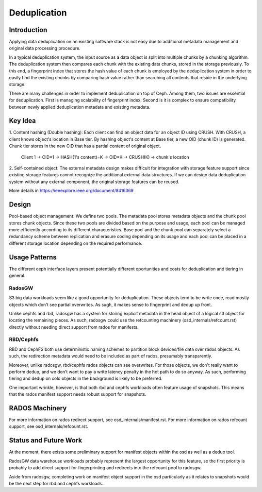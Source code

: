 ===============
 Deduplication
===============


Introduction
============

Applying data deduplication on an existing software stack is not easy 
due to additional metadata management and original data processing 
procedure. 

In a typical deduplication system, the input source as a data
object is split into multiple chunks by a chunking algorithm.
The deduplication system then compares each chunk with
the existing data chunks, stored in the storage previously.
To this end, a fingerprint index that stores the hash value
of each chunk is employed by the deduplication system
in order to easily find the existing chunks by comparing
hash value rather than searching all contents that reside in
the underlying storage.

There are many challenges in order to implement deduplication on top
of Ceph. Among them, two issues are essential for deduplication.
First is managing scalability of fingerprint index; Second is
it is complex to ensure compatibility between newly applied
deduplication metadata and existing metadata.

Key Idea
========
1. Content hashing (Double hashing): Each client can find an object data 
for an object ID using CRUSH. With CRUSH, a client knows object's location
in Base tier. 
By hashing object's content at Base tier, a new OID (chunk ID) is generated.
Chunk tier stores in the new OID that has a partial content of original object.

 Client 1 -> OID=1 -> HASH(1's content)=K -> OID=K -> 
 CRUSH(K) -> chunk's location


2. Self-contained object: The external metadata design
makes difficult for integration with storage feature support
since existing storage features cannot recognize the
additional external data structures. If we can design data
deduplication system without any external component, the
original storage features can be reused.

More details in https://ieeexplore.ieee.org/document/8416369

Design
======

.. ditaa:: 
           +-------------+
           | Ceph Client |
           +------+------+
                  ^
     Tiering is   |  
    Transparent   |               Metadata
        to Ceph   |           +---------------+
     Client Ops   |           |               |   
                  |    +----->+   Base Pool   |
                  |    |      |               |
                  |    |      +-----+---+-----+
                  |    |            |   ^ 
                  v    v            |   |   Dedup metadata in Base Pool
           +------+----+--+         |   |   (Dedup metadata contains chunk offsets
           |   Objecter   |         |   |    and fingerprints)
           +-----------+--+         |   |
                       ^            |   |   Data in Chunk Pool
                       |            v   |
                       |      +-----+---+-----+
                       |      |               |
                       +----->|  Chunk Pool   |
                              |               |
                              +---------------+
                                    Data


Pool-based object management:
We define two pools.
The metadata pool stores metadata objects and the chunk pool stores
chunk objects. Since these two pools are divided based on
the purpose and usage, each pool can be managed more
efficiently according to its different characteristics. Base
pool and the chunk pool can separately select a redundancy
scheme between replication and erasure coding depending on
its usage and each pool can be placed in a different storage
location depending on the required performance.

Usage Patterns
==============

The different ceph interface layers present potentially different oportunities
and costs for deduplication and tiering in general.

RadosGW
-------

S3 big data workloads seem like a good opportunity for deduplication.  These
objects tend to be write once, read mostly objects which don't see partial
overwrites.  As sugh, it makes sense to fingerprint and dedup up front.

Unlike cephfs and rbd, radosgw has a system for storing
explicit metadata in the head object of a logical s3 object for
locating the remaining pieces.  As such, radosgw could use the
refcounting machinery (osd_internals/refcount.rst) directly without
needing direct support from rados for manifests.

RBD/Cephfs
----------

RBD and CephFS both use deterministic naming schemes to partition
block devices/file data over rados objects.  As such, the redirection
metadata would need to be included as part of rados, presumably
transparently.

Moreover, unlike radosgw, rbd/cephfs rados objects can see overwrites.
For those objects, we don't really want to perform dedup, and we don't
want to pay a write latency penalty in the hot path to do so anyway.
As such, performing tiering and dedup on cold objects in the background
is likely to be preferred.
   
One important wrinkle, however, is that both rbd and cephfs workloads
often feature usage of snapshots.  This means that the rados manifest
support needs robust support for snapshots.

RADOS Machinery
===============

For more information on rados redirect support, see osd_internals/manifest.rst.
For more information on rados refcount support, see osd_internals/refcount.rst.

Status and Future Work
======================

At the moment, there exists some preliminary support for manifest
objects within the osd as well as a dedup tool.

RadosGW data warehouse workloads probably represent the largest
opportunity for this feature, so the first priority is probably to add
direct support for fingerprinting and redirects into the refcount pool
to radosgw.

Aside from radosgw, completing work on manifest object support in the
osd particularly as it relates to snapshots would be the next step for
rbd and cephfs workloads.
